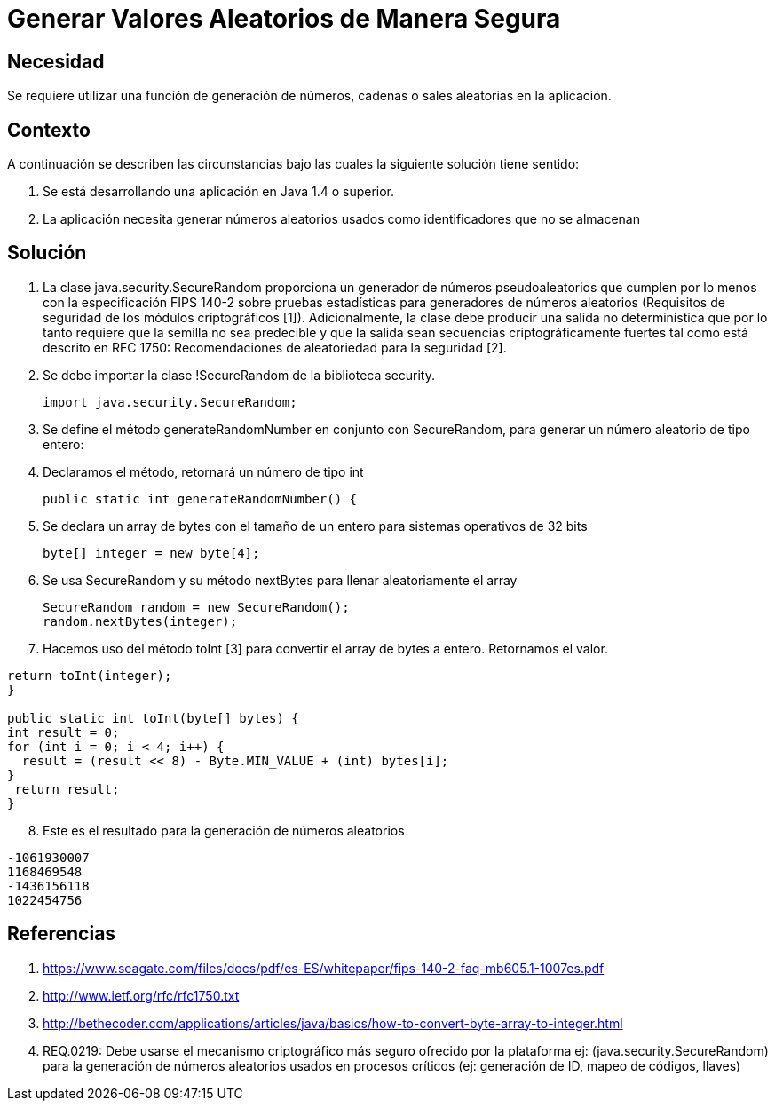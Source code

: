 :slug: kb/lenguajes/java/generar-aleatorio-seguro
:eth: no
:category: java
:kb: yes

= Generar Valores Aleatorios de Manera Segura

== Necesidad

Se requiere utilizar una función de generación de números, cadenas o sales 
aleatorias en la aplicación.

== Contexto

A continuación se describen las circunstancias bajo las cuales la siguiente 
solución tiene sentido:

. Se está desarrollando una aplicación en Java 1.4 o superior.
. La aplicación necesita generar números aleatorios usados como identificadores 
que no se almacenan

== Solución

. La clase java.security.SecureRandom proporciona un generador de números 
pseudoaleatorios que cumplen por lo menos con la especificación FIPS 140-2 
sobre pruebas estadísticas para generadores de números aleatorios (Requisitos 
de seguridad de los módulos criptográficos [1]). Adicionalmente, la clase debe 
producir una salida no determinística que por lo tanto requiere que la semilla
no sea predecible y que la salida sean secuencias criptográficamente fuertes 
tal como está descrito en RFC 1750: Recomendaciones de aleatoriedad para la 
seguridad [2].
. Se debe importar la clase !SecureRandom de la biblioteca security.
[source, java,linenums]
import java.security.SecureRandom;

[start=3]
. Se define el método generateRandomNumber en conjunto con SecureRandom, para 
generar un número aleatorio de tipo entero:
. Declaramos el método, retornará un número de tipo int
[source, java,linenums]
public static int generateRandomNumber() {

[start=5]
. Se declara un array de bytes con el tamaño de un entero para sistemas 
operativos de 32 bits
[source, java,linenums]
byte[] integer = new byte[4];

[start=6]
. Se usa SecureRandom y su método nextBytes para llenar aleatoriamente el 
array
[source, java,linenums]
SecureRandom random = new SecureRandom();
random.nextBytes(integer);

[start=7] 
. Hacemos uso del método toInt [3] para convertir el array de bytes a entero. 
Retornamos el valor.
[source, java,linenums]
----
return toInt(integer);
}

public static int toInt(byte[] bytes) {
int result = 0;
for (int i = 0; i < 4; i++) {
  result = (result << 8) - Byte.MIN_VALUE + (int) bytes[i];
}
 return result;
}
----
 
[start=8] 
. Este es el resultado para la generación de números aleatorios
[source, conf, linenums]
----
-1061930007 
1168469548 
-1436156118 
1022454756
----

== Referencias

. https://www.seagate.com/files/docs/pdf/es-ES/whitepaper/fips-140-2-faq-mb605.1-1007es.pdf
. http://www.ietf.org/rfc/rfc1750.txt
. http://bethecoder.com/applications/articles/java/basics/how-to-convert-byte-array-to-integer.html
. REQ.0219: Debe usarse el mecanismo criptográfico más seguro ofrecido por la 
plataforma ej: (java.security.SecureRandom) para la generación de números 
aleatorios usados en procesos críticos (ej: generación de ID, mapeo de códigos, 
llaves) 
